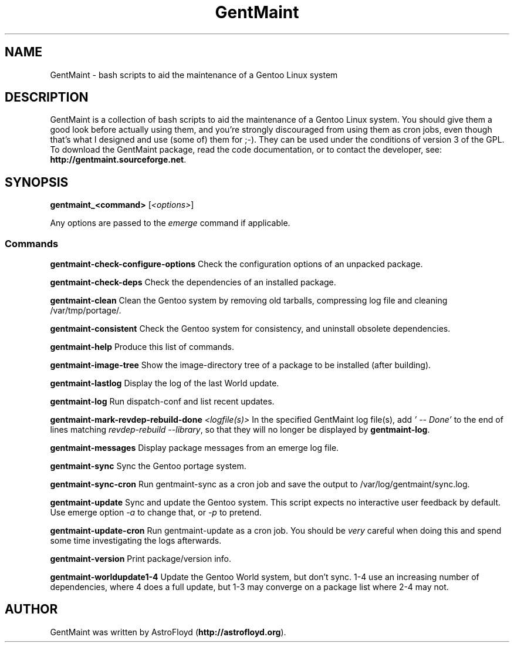 .\" Manpage for GentMaint.
.\" Contact AstroFloyd at astrofloyd.org to correct errors or typos.
.TH "GentMaint" 1 "Sun June 4 2023" "GentMaint"
.ad l
.nh
.SH NAME
GentMaint \- bash scripts to aid the maintenance of a Gentoo Linux system

.SH DESCRIPTION

GentMaint is a collection of bash scripts to aid the maintenance of a 
Gentoo Linux system. You should give them a good look before actually using 
them, and you're strongly discouraged from using them as cron jobs, even though 
that's what I designed and use (some of) them for ;-). They can be used under the 
conditions of version 3 of the GPL.  To download the GentMaint package, read the 
code documentation, or to contact the developer, see: 
\fBhttp://gentmaint.sourceforge.net\fP\&.

.SH SYNOPSIS
\fBgentmaint_<command>\fP [\fI<options>\fP]

Any options are passed to the \fIemerge\fP command if applicable.

.PP
.SS "Commands"
.br

.RI "\fBgentmaint-check-configure-options\fP  Check the configuration options of an unpacked package."

.RI "\fBgentmaint-check-deps\fP  Check the dependencies of an installed package."

.RI "\fBgentmaint-clean\fP  Clean the Gentoo system by removing old tarballs, compressing log file and cleaning /var/tmp/portage/."

.RI "\fBgentmaint-consistent\fP  Check the Gentoo system for consistency, and uninstall obsolete dependencies."

.RI "\fBgentmaint-help\fP  Produce this list of commands."

.RI "\fBgentmaint-image-tree\fP  Show the image-directory tree of a package to be installed (after building)."

.RI "\fBgentmaint-lastlog\fP  Display the log of the last World update."

.RI "\fBgentmaint-log\fP  Run dispatch-conf and list recent updates."

.RI "\fBgentmaint-mark-revdep-rebuild-done\fP \fI<logfile(s)>\fP  In the specified GentMaint log file(s), add \fI'  --  Done'\fP to the end of lines matching \fIrevdep-rebuild --library\fP, so that they will no longer be displayed by \fBgentmaint-log\fP."

.RI "\fBgentmaint-messages\fP  Display package messages from an emerge log file."

.RI "\fBgentmaint-sync\fP  Sync the Gentoo portage system."

.RI "\fBgentmaint-sync-cron\fP  Run gentmaint-sync as a cron job and save the output to /var/log/gentmaint/sync.log."

.RI "\fBgentmaint-update\fP  Sync and update the Gentoo system.  This script expects no interactive user feedback by default.  Use emerge option \fI-a\fP to change that, or \fI-p\fP to pretend."

.RI "\fBgentmaint-update-cron\fP  Run gentmaint-update as a cron job.  You should be \fIvery\fP careful when doing this and spend some time investigating the logs afterwards."

.RI "\fBgentmaint-version\fP  Print package/version info."

.RI "\fBgentmaint-worldupdate1-4\fP  Update the Gentoo World system, but don't sync.  1-4 use an increasing number of dependencies, where 4 does a full update, but 1-3 may converge on a package list where 2-4 may not."


.SH "AUTHOR"
.PP 
GentMaint was written by AstroFloyd (\fBhttp://astrofloyd.org\fP)\&.

